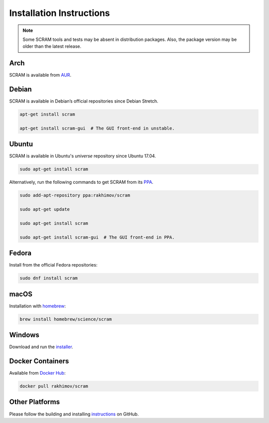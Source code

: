 #########################
Installation Instructions
#########################

.. note::
    Some SCRAM tools and tests may be absent in distribution packages.
    Also, the package version may be older than the latest release.


Arch
====

SCRAM is available from `AUR <https://aur.archlinux.org/packages/scram/>`_.


Debian
======

SCRAM is available in Debian’s official repositories since Debian Stretch.

.. code-block:: bash

    apt-get install scram

    apt-get install scram-gui  # The GUI front-end in unstable.


Ubuntu
======

SCRAM is available in Ubuntu's *universe* repository since Ubuntu 17.04.

.. code-block:: bash

    sudo apt-get install scram

Alternatively, run the following commands to get SCRAM from its PPA_.

.. code-block:: bash

    sudo add-apt-repository ppa:rakhimov/scram

    sudo apt-get update

    sudo apt-get install scram

    sudo apt-get install scram-gui  # The GUI front-end in PPA.

.. _PPA: https://launchpad.net/~rakhimov/+archive/ubuntu/scram


Fedora
======

Install from the official Fedora repositories:

.. code-block:: bash

    sudo dnf install scram


macOS
=====

Installation with homebrew_:

.. code-block:: bash

    brew install homebrew/science/scram

.. _homebrew: https://brew.sh/


Windows
=======

Download and run the installer_.

.. _installer: https://sourceforge.net/projects/iscram/files/latest/download


Docker Containers
=================

Available from `Docker Hub <https://hub.docker.com/r/rakhimov/scram/>`_:

.. code-block:: bash

    docker pull rakhimov/scram


Other Platforms
===============

Please follow the building and installing instructions_ on GitHub.

.. _instructions: https://github.com/rakhimov/scram/tree/master#building-and-installing
